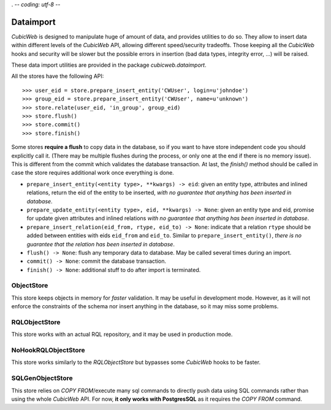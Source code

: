 . -*- coding: utf-8 -*-

.. _dataimport:

Dataimport
==========

*CubicWeb* is designed to manipulate huge of amount of data, and provides utilities to do so.  They
allow to insert data within different levels of the *CubicWeb* API, allowing different
speed/security tradeoffs. Those keeping all the *CubicWeb* hooks and security will be slower but the
possible errors in insertion (bad data types, integrity error, ...) will be raised.

These data import utilities are provided in the package `cubicweb.dataimport`.

All the stores have the following API::

    >>> user_eid = store.prepare_insert_entity('CWUser', login=u'johndoe')
    >>> group_eid = store.prepare_insert_entity('CWUser', name=u'unknown')
    >>> store.relate(user_eid, 'in_group', group_eid)
    >>> store.flush()
    >>> store.commit()
    >>> store.finish()

Some stores **require a flush** to copy data in the database, so if you want to have store
independent code you should explicitly call it. (There may be multiple flushes during the
process, or only one at the end if there is no memory issue). This is different from the
commit which validates the database transaction. At last, the `finish()` method should be called in
case the store requires additional work once everything is done.

* ``prepare_insert_entity(<entity type>, **kwargs) -> eid``: given an entity
  type, attributes and inlined relations, return the eid of the entity to be
  inserted, *with no guarantee that anything has been inserted in database*.

* ``prepare_update_entity(<entity type>, eid, **kwargs) -> None``: given an
  entity type and eid, promise for update given attributes and inlined
  relations *with no guarantee that anything has been inserted in database*.

* ``prepare_insert_relation(eid_from, rtype, eid_to) -> None``: indicate that a
  relation ``rtype`` should be added between entities with eids ``eid_from``
  and ``eid_to``. Similar to ``prepare_insert_entity()``, *there is no
  guarantee that the relation has been inserted in database*.

* ``flush() -> None``: flush any temporary data to database. May be called
  several times during an import.

* ``commit() -> None``: commit the database transaction.

* ``finish() -> None``: additional stuff to do after import is terminated.

ObjectStore
-----------

This store keeps objects in memory for *faster* validation. It may be useful in development
mode. However, as it will not enforce the constraints of the schema nor insert anything in the
database, so it may miss some problems.


RQLObjectStore
--------------

This store works with an actual RQL repository, and it may be used in production mode.


NoHookRQLObjectStore
--------------------

This store works similarly to the *RQLObjectStore* but bypasses some *CubicWeb* hooks to be faster.


SQLGenObjectStore
-----------------

This store relies on *COPY FROM*/execute many sql commands to directly push data using SQL commands
rather than using the whole *CubicWeb* API. For now, **it only works with PostgresSQL** as it requires
the *COPY FROM* command.
